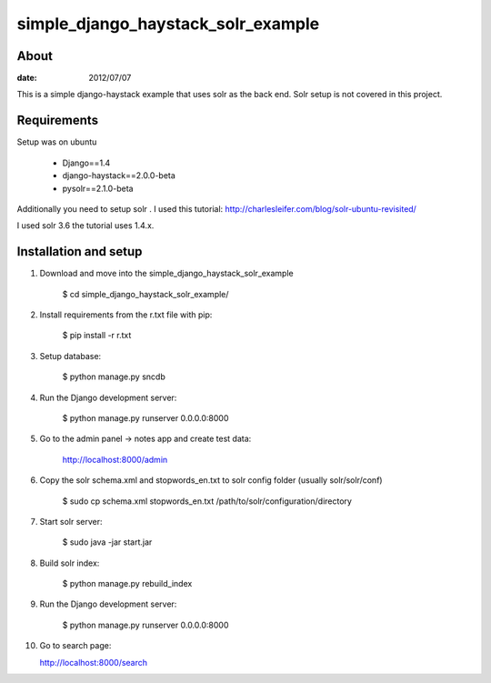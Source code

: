 simple_django_haystack_solr_example
======================================

About
----------

:date: 2012/07/07

This is a simple django-haystack example that uses solr as the back end. Solr setup is not covered in this project.

Requirements
--------------

Setup was on ubuntu

   * Django==1.4
   * django-haystack==2.0.0-beta
   * pysolr==2.1.0-beta

Additionally you need to setup solr . I used this tutorial: http://charlesleifer.com/blog/solr-ubuntu-revisited/

I used solr 3.6 the tutorial uses 1.4.x.

Installation and setup
---------------

1. Download and move into the simple_django_haystack_solr_example
    
    $ cd simple_django_haystack_solr_example/

2. Install requirements from the r.txt file with pip:

    $ pip install -r r.txt
    
3. Setup database:
    
    $ python manage.py sncdb
    
4. Run the Django development server:
    
    $ python manage.py runserver 0.0.0.0:8000
    
5. Go to the admin panel -> notes app and create test data:

    http://localhost:8000/admin
    
6. Copy the solr schema.xml and stopwords_en.txt to solr config folder (usually solr/solr/conf)

    $ sudo cp schema.xml stopwords_en.txt /path/to/solr/configuration/directory
    
7. Start solr server:
    
    $ sudo java -jar start.jar
    
8. Build solr index:

    $ python manage.py rebuild_index
    
9. Run the Django development server:

    $ python manage.py runserver 0.0.0.0:8000

10. Go to search page:

    http://localhost:8000/search




